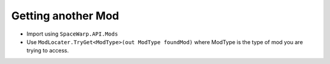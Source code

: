 Getting another Mod
===================

-  Import using ``SpaceWarp.API.Mods``
-  Use ``ModLocater.TryGet<ModType>(out ModType foundMod)`` where
   ModType is the type of mod you are trying to access.
